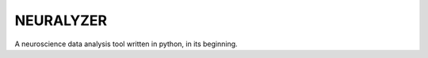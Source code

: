 
NEURALYZER
===============================================================================

A neuroscience data analysis tool written in python, in its beginning.
